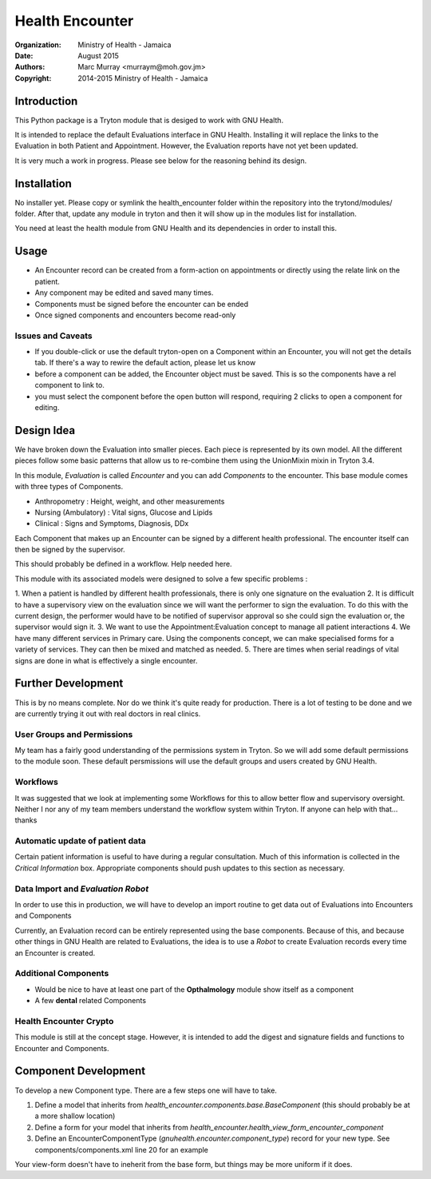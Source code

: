 Health Encounter
================

:Organization: Ministry of Health - Jamaica
:Date: August 2015
:Authors: Marc Murray <murraym@moh.gov.jm>
:Copyright: 2014-2015 Ministry of Health - Jamaica

Introduction
-------------

This Python package is a Tryton module that is desiged to work with GNU Health.

It is intended to replace the default Evaluations interface in GNU Health.
Installing it will replace the links to the Evaluation in both Patient and 
Appointment. However, the Evaluation reports have not yet been updated. 

It is very much a work in progress. Please see below for the reasoning behind 
its design. 

Installation
--------------

No installer yet. Please copy or symlink the health_encounter folder within the
repository into the trytond/modules/ folder. After that, update any module in
tryton and then it will show up in the modules list for installation.

You need at least the health module from GNU Health and its dependencies in
order to install this.

Usage
-------

* An Encounter record can be created from a form-action on appointments or directly using the relate link on the patient.
* Any component may be edited and saved many times.
* Components must be signed before the encounter can be ended
* Once signed components and encounters become read-only

Issues and Caveats
~~~~~~~~~~~~~~~~~~~~

* If you double-click or use the default tryton-open on a Component within an Encounter, you will not get the details tab. If there's a way to rewire the default action, please let us know
* before a component can be added, the Encounter object must be saved. This is so the components have a rel component to link to.
* you must select the component before the open button will respond, requiring 2 clicks to open a component for editing.

Design Idea
-------------

We have broken down the Evaluation into smaller pieces. Each piece is represented by its own model. All the different pieces follow some basic patterns that allow us to re-combine them using the UnionMixin mixin in Tryton 3.4.

In this module, *Evaluation* is called *Encounter* and you can add *Components* to the encounter. This base module comes with three types of Components. 

* Anthropometry : Height, weight, and other measurements
* Nursing (Ambulatory) : Vital signs, Glucose and Lipids
* Clinical : Signs and Symptoms, Diagnosis, DDx

Each Component that makes up an Encounter can be signed by a different health professional. The encounter itself can then be signed by the supervisor.

This should probably be defined in a workflow. Help needed here.

This module with its associated models were designed to solve a few specific 
problems : 

1. When a patient is handled by different health professionals, there is only 
one signature on the evaluation
2. It is difficult to have a supervisory view on the evaluation since we will 
want the performer to sign the evaluation. To do this with the current design, the performer would have to be notified of supervisor approval so she could sign
the evaluation or, the supervisor would sign it.
3. We want to use the Appointment:Evaluation concept to manage all patient interactions
4. We have many different services in Primary care. Using the components concept, we can make specialised forms for a variety of services. They can then be mixed and matched as needed.
5. There are times when serial readings of vital signs are done in what is effectively a single encounter.

Further Development
--------------------

This is by no means complete. Nor do we think it's quite ready for production. There is a lot of testing to be done and we are currently trying it out with real doctors in real clinics. 

User Groups and Permissions
~~~~~~~~~~~~~~~~~~~~~~~~~~~~

My team has a fairly good understanding of the permissions system in Tryton. So we will add some default permissions to the module soon. These default persmissions will use the default groups and users created by GNU Health.

Workflows
~~~~~~~~~~

It was suggested that we look at implementing some Workflows for this to allow better flow and supervisory oversight. Neither I nor any of my team members understand the workflow system within Tryton. If anyone can help with that... thanks

Automatic update of patient data
~~~~~~~~~~~~~~~~~~~~~~~~~~~~~~~~~

Certain patient information is useful to have during a regular consultation.
Much of this information is collected in the `Critical Information` box.
Appropriate components should push updates to this section as necessary.

Data Import and *Evaluation Robot*
~~~~~~~~~~~~~~~~~~~~~~~~~~~~~~~~~~~

In order to use this in production, we will have to develop an import routine to get data out of Evaluations into Encounters and Components

Currently, an Evaluation record can be entirely represented using the base components. Because of this, and because other things in GNU Health are related
to Evaluations, the idea is to use a *Robot* to create Evaluation records
every time an Encounter is created.

Additional Components
~~~~~~~~~~~~~~~~~~~~~~

* Would be nice to have at least one part of the **Opthalmology** module show itself as a component
* A few **dental** related Components

Health Encounter Crypto
~~~~~~~~~~~~~~~~~~~~~~~~

This module is still at the concept stage. However, it is intended to add the digest and signature fields and functions to Encounter and Components.

Component Development
----------------------

To develop a new Component type. There are a few steps one will have to take. 

1. Define a model that inherits from `health_encounter.components.base.BaseComponent` (this should probably be at a more shallow location)
2. Define a form for your model that inherits from `health_encounter.health_view_form_encounter_component`
3. Define an EncounterComponentType (`gnuhealth.encounter.component_type`) record for your new type. See components/components.xml line 20 for an example

Your view-form doesn't have to ineherit from the base form, but things may be more uniform if it does.
